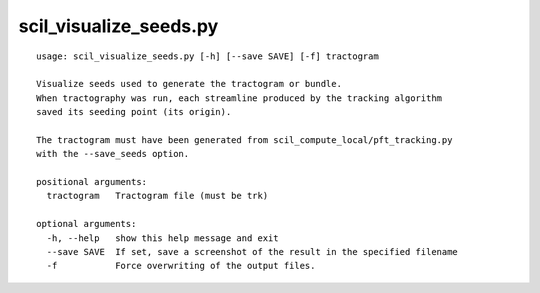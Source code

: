 scil_visualize_seeds.py
==============

::

	usage: scil_visualize_seeds.py [-h] [--save SAVE] [-f] tractogram
	
	Visualize seeds used to generate the tractogram or bundle.
	When tractography was run, each streamline produced by the tracking algorithm
	saved its seeding point (its origin).
	
	The tractogram must have been generated from scil_compute_local/pft_tracking.py
	with the --save_seeds option.
	
	positional arguments:
	  tractogram   Tractogram file (must be trk)
	
	optional arguments:
	  -h, --help   show this help message and exit
	  --save SAVE  If set, save a screenshot of the result in the specified filename
	  -f           Force overwriting of the output files.
